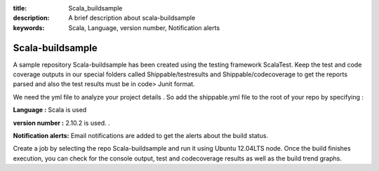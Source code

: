 :title: Scala_buildsample
:description: A brief description about scala-buildsample
:keywords: Scala, Language, version number, Notification alerts

.. _Scala_buildsample:

Scala-buildsample
===================
  
A sample repository Scala-buildsample has been created using the testing framework ScalaTest. 
Keep the test and code coverage outputs in our special folders called Shippable/testresults and Shippable/codecoverage to get the reports parsed and also the test results must be in code> Junit format.

We need the yml file to analyze your project details . So add the shippable.yml file to the root of your repo by specifying :

**Language :** Scala is used

**version number :** 2.10.2 is used. .

**Notification alerts:**  Email notifications are added to get the alerts about the build status.


Create a job by selecting the repo Scala-buildsample and run it using Ubuntu 12.04LTS node. Once the build finishes execution, you can check for the console output, test and codecoverage results as well as the build trend graphs.



